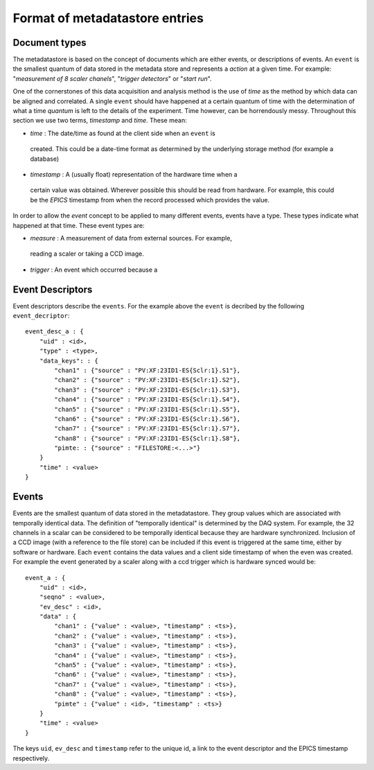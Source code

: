 Format of metadatastore entries
===============================

Document types
--------------

The metadatastore is based on the concept of documents which are either
events, or descriptions of events.  An ``event`` is the smallest quantum of data
stored in the metadata store and represents a *action* at a given time. For
example: "*measurement of 8 scaler chanels*", "*trigger detectors*" or
"*start run*". 

One of the cornerstones of this data acquisition and analysis method is the use
of *time* as the method by which data can be aligned and correlated. A single
``event`` should have happened at a certain quantum of time with the
determination of what a time *quantum* is left to the details of the
experiment. Time however, can be horrendously messy. Throughout this
section we use two terms, *timestamp* and *time*. These mean:

-   *time* : The date/time as found at the client side when an ``event`` is
  created. This could be a date-time format as determined by the underlying
  storage method (for example a database)

-   *timestamp* : A (usually float) representation of the hardware time when a
  certain value was obtained. Wherever possible this should be read from
  hardware. For example, this could be the *EPICS* timestamp from when the
  record processed which provides the value. 

In order to allow the *event* concept to be applied to many different events,
events have a type. These types indicate what happened at that time. These
event types are:

-   *measure* : A measurement of data from external sources. For example,
  reading a scaler or taking a CCD image. 
-   *trigger* : An event which occurred because a 

Event Descriptors
-----------------

Event descriptors describe the ``events``. For the example above the ``event``
is decribed by the following ``event_decriptor``::

    event_desc_a : {
        "uid" : <id>,
        "type" : <type>,
        "data_keys": : {
            "chan1" : {"source" : "PV:XF:23ID1-ES{Sclr:1}.S1"},
            "chan2" : {"source" : "PV:XF:23ID1-ES{Sclr:1}.S2"},
            "chan3" : {"source" : "PV:XF:23ID1-ES{Sclr:1}.S3"},
            "chan4" : {"source" : "PV:XF:23ID1-ES{Sclr:1}.S4"},
            "chan5" : {"source" : "PV:XF:23ID1-ES{Sclr:1}.S5"},
            "chan6" : {"source" : "PV:XF:23ID1-ES{Sclr:1}.S6"},
            "chan7" : {"source" : "PV:XF:23ID1-ES{Sclr:1}.S7"},
            "chan8" : {"source" : "PV:XF:23ID1-ES{Sclr:1}.S8"}, 
            "pimte: : {"source" : "FILESTORE:<...>"}
        }
        "time" : <value>
    }

Events
------

Events are the smallest quantum of data stored in the metadatastore. They group
values which are associated with temporally identical data. The definition of
"temporally identical" is determined by the DAQ system. For example, the 32
channels in a scalar can be considered to be temporally identical because they
are hardware synchronized. Inclusion of a CCD image (with a reference to the
file store) can be included if this event is triggered at the same time, either
by software or hardware.  Each ``event`` contains the data values and a client
side timestamp of when the even was created. For example the event generated by
a scaler along with a ccd trigger which is hardware synced would be::

    event_a : {
        "uid" : <id>,
        "seqno" : <value>,
        "ev_desc" : <id>,
        "data" : {
            "chan1" : {"value" : <value>, "timestamp" : <ts>},
            "chan2" : {"value" : <value>, "timestamp" : <ts>},
            "chan3" : {"value" : <value>, "timestamp" : <ts>},
            "chan4" : {"value" : <value>, "timestamp" : <ts>},
            "chan5" : {"value" : <value>, "timestamp" : <ts>},
            "chan6" : {"value" : <value>, "timestamp" : <ts>},
            "chan7" : {"value" : <value>, "timestamp" : <ts>},
            "chan8" : {"value" : <value>, "timestamp" : <ts>},
            "pimte" : {"value" : <id>, "timestamp" : <ts>}
        }
        "time" : <value>
    }

The keys ``uid``, ``ev_desc`` and ``timestamp`` refer to the unique id, a link
to the event descriptor and the EPICS timestamp respectively.



